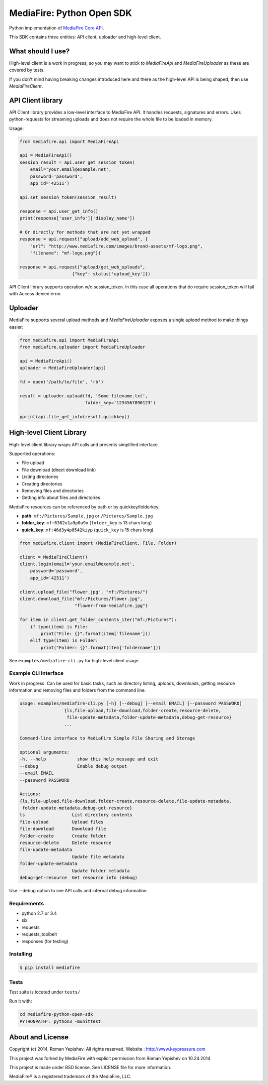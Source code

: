 **************************
MediaFire: Python Open SDK
**************************


Python implementation of `MediaFire Core API`_.

.. _MediaFire Core Api: http://www.mediafire.com/developers/core_api/

This SDK contains three entities: API client, uploader and high-level
client.

.. image:: https://travis-ci.org/roman-yepishev/mediafire-python-open-sdk.svg?branch=master
    :target: https://travis-ci.org/roman-yepishev/mediafire-python-open-sdk

==================
What should I use?
==================

High-level client is a work in progress, so you may want to stick to
`MediaFireApi` and `MediaFireUploader` as these are covered by tests.

If you don't mind having breaking changes introduced here and there as the
high-level API is being shaped, then use `MediaFireClient`.

==================
API Client library
==================

API Client library provides a low-level interface to MediaFire API. It handles
requests, signatures and errors. Uses python-requests for streaming uploads and
does not require the whole file to be loaded in memory.

Usage:

.. code-block:: python

    from mediafire.api import MediaFireApi

    api = MediaFireApi()
    session_result = api.user_get_session_token(
        email='your.email@example.net',
        password='password',
        app_id='42511')

    api.set_session_token(session_result)

    response = api.user_get_info()
    print(response['user_info']['display_name'])

    # Or directly for methods that are not yet wrapped
    response = api.request("upload/add_web_upload", {
        "url": "http://www.mediafire.com/images/brand-assets/mf-logo.png",
        "filename": "mf-logo.png"})

    response = api.request("upload/get_web_uploads",
                        {"key": status['upload_key']})


API Client library supports operation w/o session_token. In this case all
operations that do require session_token will fail with Access denied error.

========
Uploader
========

MediaFire supports several upload methods and `MediaFireUploader` exposes a
single `upload` method to make things easier:

.. code-block:: python

    from mediafire.api import MediaFireApi
    from mediafire.uploader import MediaFireUploader

    api = MediaFireApi()
    uploader = MediaFireUploader(api)

    fd = open('/path/to/file', 'rb')

    result = uploader.upload(fd, 'Some filename.txt',
                             folder_key='1234567890123')

    pprint(api.file_get_info(result.quickkey))

=========================
High-level Client Library
=========================

High-level client library wraps API calls and presents simplified interface.

Supported operations:

* File upload
* File download (direct download link)
* Listing directories
* Creating directories
* Removing files and directories
* Getting info about files and directories

MediaFire resources can be referenced by path or by quickkey/folderkey.

* **path**: ``mf:/Pictures/Sample.jpg`` or ``/Pictures/Sample.jpg``
* **folder_key**: ``mf:6302u1a9p0a9x`` (``folder_key`` is 13 chars long)
* **quick_key**: ``mf:46d3y4p8542kiyp`` (``quick_key`` is 15 chars long)

.. code-block:: python

    from mediafire.client import (MediaFireClient, File, Folder)

    client = MediaFireClient()
    client.login(email='your.email@example.net',
        password='password',
        app_id='42511')

    client.upload_file("flower.jpg", "mf:/Pictures/")
    client.download_file("mf:/Pictures/flower.jpg",
                         "flower-from-mediafire.jpg")

    for item in client.get_folder_contents_iter("mf:/Pictures"):
        if type(item) is File:
            print("File: {}".format(item['filename']))
        elif type(item) is Folder:
            print("Folder: {}".format(item['foldername']))

See ``examples/mediafire-cli.py`` for high-level client usage.

Example CLI Interface
---------------------

Work in progress. Can be used for basic tasks, such as directory listing,
uploads, downloads, getting resource information and removing files and folders
from the command line.

.. code-block:: text


        usage: examples/mediafire-cli.py [-h] [--debug] [--email EMAIL] [--password PASSWORD]
                         {ls,file-upload,file-download,folder-create,resource-delete,
                          file-update-metadata,folder-update-metadata,debug-get-resource}
                         ...

        Command-line interface to MediaFire Simple File Sharing and Storage

        optional arguments:
        -h, --help            show this help message and exit
        --debug               Enable debug output
        --email EMAIL
        --password PASSWORD

        Actions:
        {ls,file-upload,file-download,folder-create,resource-delete,file-update-metadata,
         folder-update-metadata,debug-get-resource}
        ls                  List directory contents
        file-upload         Upload files
        file-download       Download file
        folder-create       Create folder
        resource-delete     Delete resource
        file-update-metadata
                            Update file metadata
        folder-update-metadata
                            Update folder metadata
        debug-get-resource  Get resource info (debug)


Use --debug option to see API calls and internal debug information.

Requirements
------------

* python 2.7 or 3.4
* six
* requests
* requests\_toolbelt
* responses (for testing)

Installing
----------

.. code-block:: bash

    $ pip install mediafire

Tests
-----

Test suite is located under ``tests/``

Run it with:

.. code-block:: bash

    cd mediafire-python-open-sdk
    PYTHONPATH=. python3 -munittest

=================
About and License
=================

Copyright (c) 2014, Roman Yepishev. All rights reserved. Website : http://www.keypressure.com

This project was forked by MediaFire with explicit permission from Roman Yepishev on 10.24.2014

This project is made under BSD license. See LICENSE file for more information.

MediaFire® is a registered trademark of the MediaFire, LLC.
